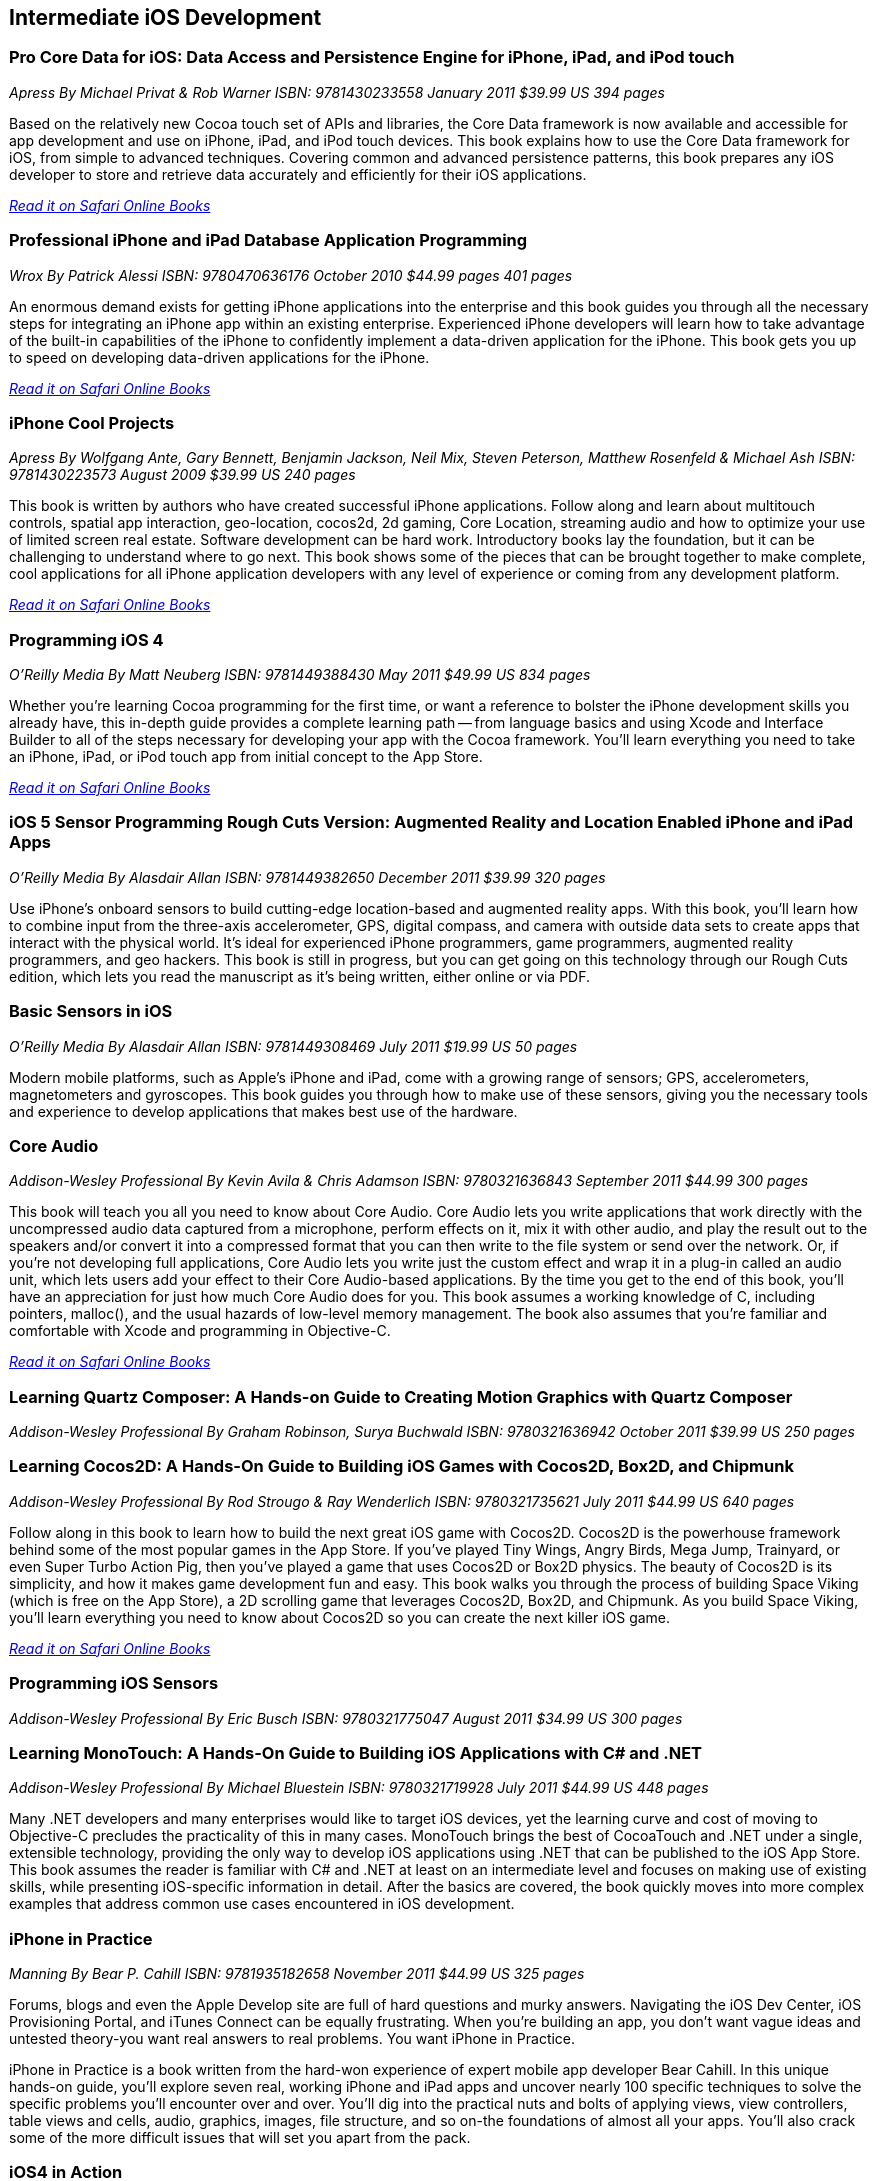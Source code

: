 == Intermediate iOS Development

=== Pro Core Data for iOS: Data Access and Persistence Engine for iPhone, iPad, and iPod touch

_Apress_
_By Michael Privat & Rob Warner_
_ISBN: 9781430233558_
_January 2011_
_$39.99 US_
_394 pages_

Based on the relatively new Cocoa touch set of APIs and libraries, the Core Data framework is now available and accessible for app development and use on iPhone, iPad, and iPod touch devices. This book explains how to use the Core Data framework for iOS, from simple to advanced techniques. Covering common and advanced persistence patterns, this book prepares any iOS developer to store and retrieve data accurately and efficiently for their iOS applications.

_http://my.safaribooksonline.com/book/programming/iphone/9781430233558?cid=1107-bibilio-ios-link[Read it on Safari Online Books]_

=== Professional iPhone and iPad Database Application Programming

_Wrox_
_By Patrick Alessi_
_ISBN: 9780470636176_
_October 2010_
_$44.99 pages_
_401 pages_

An enormous demand exists for getting iPhone applications into the enterprise and this book guides you through all the necessary steps for integrating an iPhone app within an existing enterprise. Experienced iPhone developers will learn how to take advantage of the built-in capabilities of the iPhone to confidently implement a data-driven application for the iPhone. This book gets you up to speed on developing data-driven applications for the iPhone.

_http://my.safaribooksonline.com/book/programming/iphone/9780470636176?cid=1107-bibilio-ios-link[Read it on Safari Online Books]_


=== iPhone Cool Projects

_Apress_
_By Wolfgang Ante, Gary Bennett, Benjamin Jackson, Neil Mix, Steven Peterson, Matthew Rosenfeld & Michael Ash_
_ISBN: 9781430223573_
_August 2009_
_$39.99 US_
_240 pages_

This book is written by authors who have created successful iPhone applications. Follow along and learn about multitouch controls, spatial app interaction, geo-location, cocos2d, 2d gaming, Core Location, streaming audio and how to optimize your use of limited screen real estate. Software development can be hard work. Introductory books lay the foundation, but it can be challenging to understand where to go next. This book shows some of the pieces that can be brought together to make complete, cool applications for all iPhone application developers with any level of experience or coming from any development platform.

_http://my.safaribooksonline.com/book/programming/iphone/9781430223573?cid=1107-bibilio-ios-link[Read it on Safari Online Books]_

=== Programming iOS 4

_O'Reilly Media_
_By Matt Neuberg_
_ISBN: 9781449388430_
_May 2011_
_$49.99 US_
_834 pages_

Whether you're learning Cocoa programming for the first time, or want a reference to bolster the iPhone development skills you already have, this in-depth guide provides a complete learning path -- from language basics and using Xcode and Interface Builder to all of the steps necessary for developing your app with the Cocoa framework. You'll learn everything you need to take an iPhone, iPad, or iPod touch app from initial concept to the App Store.

_http://my.safaribooksonline.com/book/programming/iphone/9781449397302?cid=1107=bibilio-ios-link[Read it on Safari Online Books]_

=== iOS 5 Sensor Programming Rough Cuts Version: Augmented Reality and Location Enabled iPhone and iPad Apps

_O'Reilly Media_
_By Alasdair Allan_
_ISBN: 9781449382650_
_December 2011_
_$39.99_
_320 pages_

Use iPhone's onboard sensors to build cutting-edge location-based and augmented reality apps. With this book, you'll learn how to combine input from the three-axis accelerometer, GPS, digital compass, and camera with outside data sets to create apps that interact with the physical world. It's ideal for experienced iPhone programmers, game programmers, augmented reality programmers, and geo hackers. This book is still in progress, but you can get going on this technology through our Rough Cuts edition, which lets you read the manuscript as it's being written, either online or via PDF.


=== Basic Sensors in iOS

_O'Reilly Media_
_By Alasdair Allan_
_ISBN: 9781449308469_
_July 2011_
_$19.99 US_
_50 pages_

Modern mobile platforms, such as Apple’s iPhone and iPad, come with a growing range of sensors; GPS, accelerometers, magnetometers and gyroscopes. This book guides you through how to make use of these sensors, giving you the necessary tools and experience to develop applications that makes best use of the hardware.

=== Core Audio

_Addison-Wesley Professional_
_By Kevin Avila & Chris Adamson_
_ISBN: 9780321636843_
_September 2011_
_$44.99_
_300 pages_

This book will teach you all you need to know about Core Audio. Core Audio lets you write applications that work directly with the uncompressed audio data captured from a microphone, perform effects on it, mix it with other audio, and play the result out to the speakers and/or convert it into a compressed format that you can then write to the file system or send over the network. Or, if you’re not developing full applications, Core Audio lets you write just the custom effect and wrap it in a plug-in called an audio unit, which lets users add your effect to their Core Audio-based applications. By the time you get to the end of this book, you’ll have an appreciation for just how much Core Audio does for you. This book assumes a working knowledge of C, including pointers, malloc(), and the usual hazards of low-level memory management. The book also assumes that you're familiar and comfortable with Xcode and programming in Objective-C.

_http://my.safaribooksonline.com/book/programming/iphone/9780321636843?cid=1107-bibilio-ios-link[Read it on Safari Online Books]_

=== Learning Quartz Composer: A Hands-on Guide to Creating Motion Graphics with Quartz Composer

_Addison-Wesley Professional_
_By Graham Robinson, Surya Buchwald_
_ISBN: 9780321636942_
_October 2011_
_$39.99 US_
_250 pages_



=== Learning Cocos2D: A Hands-On Guide to Building iOS Games with Cocos2D, Box2D, and Chipmunk

_Addison-Wesley Professional_
_By Rod Strougo & Ray Wenderlich_
_ISBN: 9780321735621_
_July 2011_
_$44.99 US_
_640 pages_

Follow along in this book to learn how to build the next great iOS game with Cocos2D. Cocos2D is the powerhouse framework behind some of the most popular games in the App Store. If you’ve played Tiny Wings, Angry Birds, Mega Jump, Trainyard, or even Super Turbo Action Pig, then you’ve played a game that uses Cocos2D or Box2D physics. The beauty of Cocos2D is its simplicity, and how it makes game development fun and easy. This book walks you through the process of building Space Viking (which is free on the App Store), a 2D scrolling game that leverages Cocos2D, Box2D, and Chipmunk. As you build Space Viking, you’ll learn everything you need to know about Cocos2D so you can create the next killer iOS game.

_http://my.safaribooksonline.com/book/programming/iphone/9780321735621?cid=1107-bibilio-ios-link[Read it on Safari Online Books]_

=== Programming iOS Sensors

_Addison-Wesley Professional_
_By Eric Busch_
_ISBN: 9780321775047_
_August 2011_
_$34.99 US_
_300 pages_


=== Learning MonoTouch: A Hands-On Guide to Building iOS Applications with C# and .NET

_Addison-Wesley Professional_
_By Michael Bluestein_
_ISBN: 9780321719928_
_July 2011_
_$44.99 US_
_448 pages_

Many .NET developers and many enterprises would like to target iOS devices, yet the learning curve and cost of moving to Objective-C precludes the practicality of this in many cases. MonoTouch brings the best of CocoaTouch and .NET under a single, extensible technology, providing the only way to develop iOS applications using .NET that can be published to the iOS App Store. This book assumes the reader is familiar with C# and .NET at least on an intermediate level and focuses on making use of existing skills, while presenting iOS-specific information in detail. After the basics are covered, the book quickly moves into more complex examples that address common use cases encountered in iOS development.


=== iPhone in Practice

_Manning_
_By Bear P. Cahill_
_ISBN: 9781935182658_
_November 2011_
_$44.99 US_
_325 pages_

Forums, blogs and even the Apple Develop site are full of hard questions and murky answers. Navigating the iOS Dev Center, iOS Provisioning Portal, and iTunes Connect can be equally frustrating. When you're building an app, you don't want vague ideas and untested theory-you want real answers to real problems. You want iPhone in Practice.

iPhone in Practice is a book written from the hard-won experience of expert mobile app developer Bear Cahill. In this unique hands-on guide, you'll explore seven real, working iPhone and iPad apps and uncover nearly 100 specific techniques to solve the specific problems you'll encounter over and over. You'll dig into the practical nuts and bolts of applying views, view controllers, table views and cells, audio, graphics, images, file structure, and so on-the foundations of almost all your apps. You'll also crack some of the more difficult issues that will set you apart from the pack.

=== iOS4 in Action

_Manning_
_By Jocelyn Harrington, Brandon Trebitowski, Christopher Allen, and Shannon Appelcline_
_ISBN: 9781617290015_
_June 2011_
_$44.99 US_
_504 pages_

iOS 4 in Action, written for Xcode 4 and using the iOS SDK 4.3, is a detailed, hands-on guide that goes from setting up your development environment, through your first coding steps, all the way to creating a polished, commercial iOS 4 application. You'll run through examples from a variety of areas including a chat client, a video game, an interactive map, and background audio. You'll also learn how the new iOS 4 features apply to your existing iOS 3 based apps. This book will help you become a confident, well-rounded iOS 4 developer.


=== More iPhone 3 Development: Tackling iPhone SDK 3

_Apress_
_By Dave Mark; Jeff LaMarche_
_ISBN: 9781430225058_
_January 2010_
_$39.99 US_
_552 pages_

This book digs deeper into Apple’s latest SDK. Best-selling authors Dave Mark and Jeff LaMarche explain concepts as only they can, covering topics like Core Data, peer-to-peer networking using GameKit and network streams, working with data from the web, MapKit, in-application e-mail, and more. All the concepts and APIs are clearly presented with code snippets you can customize and use, as you like, in your own apps. Jeff and Dave carefully step through each of the Core Data concepts and show you techniques and tips specifically for writing larger applications—offering a breadth of coverage you won't find anywhere else. This book covers a variety of networking mechanisms, from GameKit’s relatively simple BlueTooth peer-to-peer model, to the addition of Bonjour discovery and network streams, through the complexity of accessing files via the web. Whether you are a relative newcomer to iPhone development or an old hand looking to expand your horizons, there’s something for everyone in this book.

=== iPhone and iOS 4 Advanced App Development: Learn by Video (video)

_Peachpit Press_
_By Turrall video2brain_
_ISBN: 9780132808651_
_July 2011_

This innovative product uses interactive video to show iOS developers how to integrate rich features that end-users have come to expect from apps, using the iOS Core Location and Mapping features and camera data. This video reviews the main features of XCode 4 as well as the more advanced APIs available to developers. Creating Universal Apps will let users broaden their audiences to the iPhone, iPod Touch, and iPad. Experienced instructor Robert Turall presents up to four hours of exceptional video training, complete with lesson files, assessment quizzes, and review materials. The video is wrapped in a unique interface that allows the viewer to jump to any topic and also bookmark individual sections for later review.

=== Geolocation in iOS

_O'Reilly Media_
_By Alasdair Allan_
_ISBN: 9781449308445_
_July 2011_
_$19.99 US_
_50 pages_

The iPhone and iPad allow user positioning via multiple methods, including GPS. The growing number of location-aware, and location-fenced, applications now arriving in the App Store make heavy use of these abilities. This book walks you through the basic tools you need to build geo-aware applications before diving into the available third-party geo-SDKs available for the iOS platform.


=== iOS and Sensor Networks

_O'Reilly Media_
_By Alasdair Allan_
_ISBN: 9781449308483_
_August 2011_
_$19.99 US_
_50 pages_

This book looks at how to integrate iOS devices into distributed sensors network, both to make use of its own on-board sensors in such networks, but also as a hub. Beyond the discussion of basic client-server architectures, and making use of the existing wireless capabilities, this book examines how to connect iOS devices to microcontroller platforms via serial connections.
